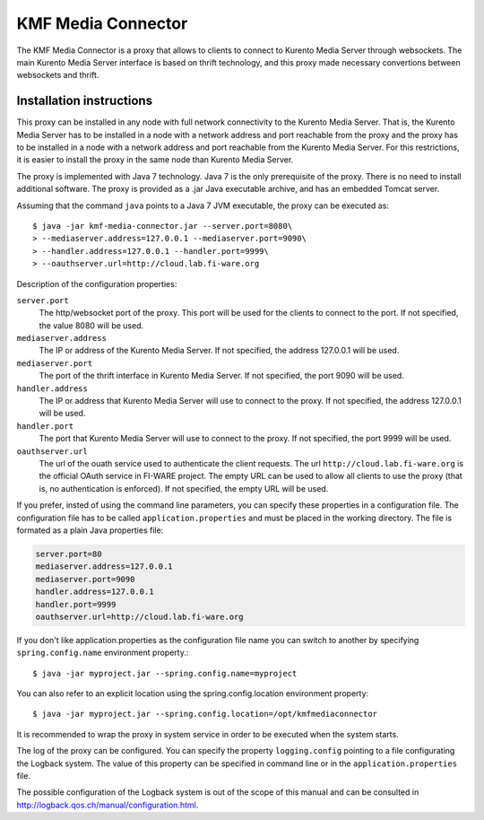 KMF Media Connector
===================

The KMF Media Connector is a proxy that allows to clients to connect to
Kurento Media Server through websockets. The main Kurento Media Server
interface is based on thrift technology, and this proxy made necessary
convertions between websockets and thrift.

Installation instructions
-------------------------

This proxy can be installed in any node with full network connectivity
to the Kurento Media Server. That is, the Kurento Media Server has to be
installed in a node with a network address and port reachable from the
proxy and the proxy has to be installed in a node with a network address
and port reachable from the Kurento Media Server. For this restrictions,
it is easier to install the proxy in the same node than Kurento Media Server.

The proxy is implemented with Java 7 technology. Java 7 is the only
prerequisite of the proxy. There is no need to install additional software.
The proxy is provided as a .jar Java executable archive, and has an embedded
Tomcat server.

Assuming that the command ``java`` points to a Java 7 JVM executable,
the proxy can be executed as::

    $ java -jar kmf-media-connector.jar --server.port=8080\
    > --mediaserver.address=127.0.0.1 --mediaserver.port=9090\
    > --handler.address=127.0.0.1 --handler.port=9999\
    > --oauthserver.url=http://cloud.lab.fi-ware.org 

Description of the configuration properties:

``server.port``
    The http/websocket port of the proxy. This port will be
    used for the clients to connect to the port. If not specified, the
    value 8080 will be used.

``mediaserver.address``
    The IP or address of the Kurento Media Server.
    If not specified, the address 127.0.0.1 will be used.

``mediaserver.port``
    The port of the thrift interface in Kurento Media Server.
    If not specified, the port 9090 will be used.

``handler.address``
    The IP or address that Kurento Media Server will use to connect
    to the proxy. If not specified, the address 127.0.0.1 will be used.

``handler.port``
    The port that Kurento Media Server will use to connect to the proxy.
    If not specified, the port 9999 will be used.

``oauthserver.url``
    The url of the ouath service used to authenticate the client requests.
    The url ``http://cloud.lab.fi-ware.org`` is the official OAuth service
    in FI-WARE project. The empty URL can be used to allow all clients to
    use the proxy (that is, no authentication is enforced). If not specified,
    the empty URL will be used.

If you prefer, insted of using the command line parameters, you can specify
these properties in a configuration file. The configuration file has to
be called ``application.properties`` and must be placed in the working
directory. The file is formated as a plain Java properties file:

.. sourcecode:: properties

    server.port=80
    mediaserver.address=127.0.0.1
    mediaserver.port=9090
    handler.address=127.0.0.1
    handler.port=9999
    oauthserver.url=http://cloud.lab.fi-ware.org

If you don't like application.properties as the configuration file name
you can switch to another by specifying ``spring.config.name`` environment
property.::

    $ java -jar myproject.jar --spring.config.name=myproject

You can also refer to an explicit location using the spring.config.location
environment property::

    $ java -jar myproject.jar --spring.config.location=/opt/kmfmediaconnector

It is recommended to wrap the proxy in system service in order to be
executed when the system starts. 

The log of the proxy can be configured. You can specify the property
``logging.config`` pointing to a file configurating the Logback system.
The value of this property can be specified in command line or in the
``application.properties`` file. 

The possible configuration of the Logback system is out of the scope of
this manual and can be consulted in
http://logback.qos.ch/manual/configuration.html.
